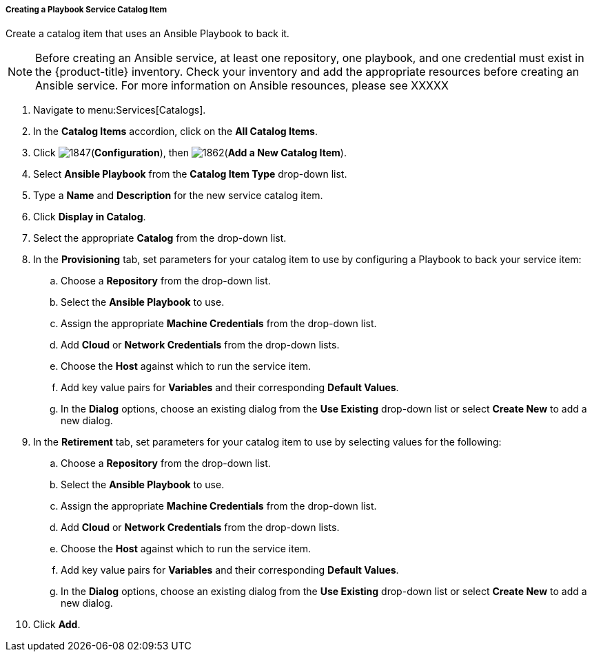 [[create-playbook-catalog-item]]
===== Creating a Playbook Service Catalog Item

Create a catalog item that uses an Ansible Playbook to back it.

[NOTE]
====
Before creating an Ansible service, at least one repository, one playbook, and one credential must exist in the {product-title} inventory. Check your inventory and add the appropriate resources before creating an Ansible service. For more information on Ansible resounces, please see XXXXX
====

. Navigate to menu:Services[Catalogs].
. In the *Catalog Items* accordion, click on the *All Catalog Items*.
. Click image:1847.png[](*Configuration*), then image:1862.png[](*Add a New Catalog Item*).
. Select *Ansible Playbook* from the *Catalog Item Type* drop-down list. 
. Type a *Name* and *Description* for the new service catalog item.
. Click *Display in Catalog*.
. Select the appropriate *Catalog* from the drop-down list. 
. In the *Provisioning* tab, set parameters for your catalog item to use by configuring a Playbook to back your service item:
.. Choose a *Repository* from the drop-down list. 
.. Select the *Ansible Playbook* to use. 
.. Assign the appropriate *Machine Credentials* from the drop-down list. 
.. Add *Cloud* or *Network Credentials* from the drop-down lists. 
.. Choose the *Host* against which to run the service item. 
.. Add key value pairs for *Variables* and their corresponding *Default Values*. 
.. In the *Dialog* options, choose an existing dialog from the *Use Existing* drop-down list or select *Create New* to add a new dialog.
. In the *Retirement* tab, set parameters for your catalog item to use by selecting values for the following:
.. Choose a *Repository* from the drop-down list. 
.. Select the *Ansible Playbook* to use. 
.. Assign the appropriate *Machine Credentials* from the drop-down list. 
.. Add *Cloud* or *Network Credentials* from the drop-down lists. 
.. Choose the *Host* against which to run the service item. 
.. Add key value pairs for *Variables* and their corresponding *Default Values*. 
.. In the *Dialog* options, choose an existing dialog from the *Use Existing* drop-down list or select *Create New* to add a new dialog.
. Click *Add*.